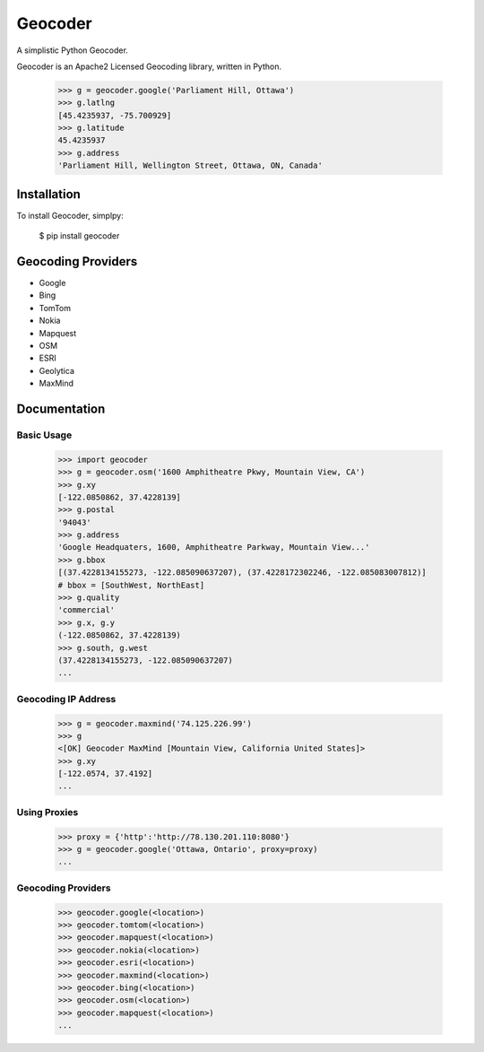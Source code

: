 Geocoder
========

.. image:: https://badge.fury.io/py/geocoder.png
    :target: http://badge.fury.io/py/geocoder

.. image:: https://pypip.in/d/geocoder/badge.png
    :target: https://pypi.python.org/pypi/geocoder/

A simplistic Python Geocoder.

Geocoder is an Apache2 Licensed Geocoding library, written in Python.

    >>> g = geocoder.google('Parliament Hill, Ottawa')
    >>> g.latlng
    [45.4235937, -75.700929]
    >>> g.latitude
    45.4235937
    >>> g.address
    'Parliament Hill, Wellington Street, Ottawa, ON, Canada'

Installation
------------

To install Geocoder, simplpy:

    $ pip install geocoder


Geocoding Providers
-------------------

- Google
- Bing
- TomTom
- Nokia
- Mapquest
- OSM
- ESRI
- Geolytica
- MaxMind


Documentation
-------------
    
Basic Usage
```````````

    >>> import geocoder
    >>> g = geocoder.osm('1600 Amphitheatre Pkwy, Mountain View, CA')
    >>> g.xy
    [-122.0850862, 37.4228139]
    >>> g.postal
    '94043'
    >>> g.address
    'Google Headquaters, 1600, Amphitheatre Parkway, Mountain View...'
    >>> g.bbox
    [(37.4228134155273, -122.085090637207), (37.4228172302246, -122.085083007812)]
    # bbox = [SouthWest, NorthEast]
    >>> g.quality
    'commercial'
    >>> g.x, g.y
    (-122.0850862, 37.4228139)
    >>> g.south, g.west
    (37.4228134155273, -122.085090637207)
    ...

Geocoding IP Address
````````````````````

    >>> g = geocoder.maxmind('74.125.226.99')
    >>> g
    <[OK] Geocoder MaxMind [Mountain View, California United States]>
    >>> g.xy
    [-122.0574, 37.4192]
    ...

Using Proxies
`````````````
   
    >>> proxy = {'http':'http://78.130.201.110:8080'}
    >>> g = geocoder.google('Ottawa, Ontario', proxy=proxy)
    ...

Geocoding Providers
```````````````````

    >>> geocoder.google(<location>)
    >>> geocoder.tomtom(<location>)
    >>> geocoder.mapquest(<location>)
    >>> geocoder.nokia(<location>)
    >>> geocoder.esri(<location>)
    >>> geocoder.maxmind(<location>)
    >>> geocoder.bing(<location>)
    >>> geocoder.osm(<location>)
    >>> geocoder.mapquest(<location>)
    ...
